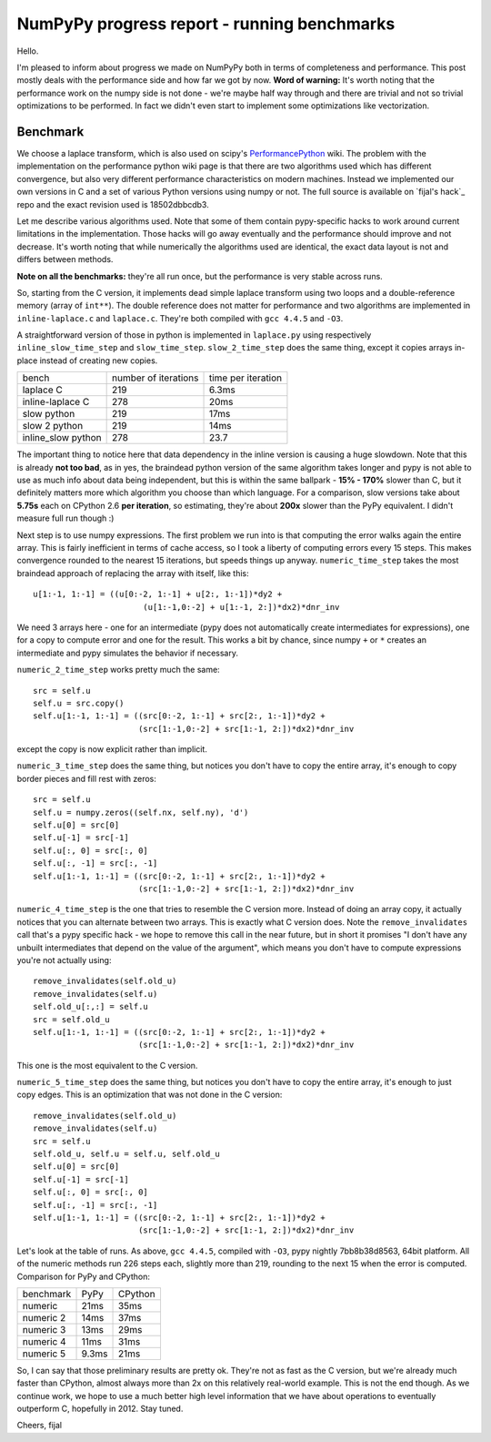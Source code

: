 NumPyPy progress report - running benchmarks
============================================

Hello.

I'm pleased to inform about progress we made on NumPyPy both in terms of
completeness and performance. This post mostly deals with the performance
side and how far we got by now. **Word of warning:** It's worth noting that
the performance work on the numpy side is not done - we're maybe half way
through and there are trivial and not so trivial optimizations to be performed.
In fact we didn't even start to implement some optimizations like vectorization.

Benchmark
---------

We choose a laplace transform, which is also used on scipy's
`PerformancePython`_ wiki. The problem with the implementation on the
performance python wiki page is that there are two algorithms used which
has different convergence, but also very different performance characteristics
on modern machines. Instead we implemented our own versions in C and a set
of various Python versions using numpy or not. The full source is available
on `fijal's hack`_ repo and the exact revision used is 18502dbbcdb3.

Let me describe various algorithms used. Note that some of them contain
pypy-specific hacks to work around current limitations in the implementation.
Those hacks will go away eventually and the performance should improve and
not decrease. It's worth noting that while numerically the algorithms used
are identical, the exact data layout is not and differs between methods.

**Note on all the benchmarks:** they're all run once, but the performance
is very stable across runs.

So, starting from the C version, it implements dead simple laplace transform
using two loops and a double-reference memory (array of ``int**``). The double
reference does not matter for performance and two algorithms are implemented
in ``inline-laplace.c`` and ``laplace.c``. They're both compiled with
``gcc 4.4.5`` and ``-O3``.

A straightforward version of those in python
is implemented in ``laplace.py`` using respectively ``inline_slow_time_step``
and ``slow_time_step``. ``slow_2_time_step`` does the same thing, except
it copies arrays in-place instead of creating new copies.

+-----------------------+----------------------+--------------------+
| bench                 | number of iterations | time per iteration |
+-----------------------+----------------------+--------------------+
| laplace C             | 219                  | 6.3ms              |
+-----------------------+----------------------+--------------------+
| inline-laplace C      | 278                  | 20ms               |
+-----------------------+----------------------+--------------------+
| slow python           | 219                  | 17ms               |
+-----------------------+----------------------+--------------------+
| slow 2 python         | 219                  | 14ms               |
+-----------------------+----------------------+--------------------+
| inline_slow python    | 278                  | 23.7               |
+-----------------------+----------------------+--------------------+

The important thing to notice here that data dependency in the inline version
is causing a huge slowdown. Note that this is already **not too bad**,
as in yes, the braindead python version of the same algorithm takes longer
and pypy is not able to use as much info about data being independent, but this
is within the same ballpark - **15% - 170%** slower than C, but it definitely
matters more which algorithm you choose than which language. For a comparison,
slow versions take about **5.75s** each on CPython 2.6 **per iteration**,
so estimating, they're about **200x** slower than the PyPy equivalent.
I didn't measure full run though :)

Next step is to use numpy expressions. The first problem we run into is that
computing the error walks again the entire array. This is fairly inefficient
in terms of cache access, so I took a liberty of computing errors every 15
steps. This makes convergence rounded to the nearest 15 iterations, but
speeds things up anyway. ``numeric_time_step`` takes the most braindead
approach of replacing the array with itself, like this::

  u[1:-1, 1:-1] = ((u[0:-2, 1:-1] + u[2:, 1:-1])*dy2 + 
                         (u[1:-1,0:-2] + u[1:-1, 2:])*dx2)*dnr_inv

We need 3 arrays here - one for an intermediate (pypy does not automatically
create intermediates for expressions), one for a copy to compute error and
one for the result. This works a bit by chance, since numpy ``+`` or
``*`` creates an intermediate and pypy simulates the behavior if necessary.

``numeric_2_time_step`` works pretty much the same::

  src = self.u
  self.u = src.copy()
  self.u[1:-1, 1:-1] = ((src[0:-2, 1:-1] + src[2:, 1:-1])*dy2 + 
                        (src[1:-1,0:-2] + src[1:-1, 2:])*dx2)*dnr_inv

except the copy is now explicit rather than implicit.

``numeric_3_time_step`` does the same thing, but notices you don't have to copy
the entire array, it's enough to copy border pieces and fill rest with zeros::

        src = self.u
        self.u = numpy.zeros((self.nx, self.ny), 'd')
        self.u[0] = src[0]
        self.u[-1] = src[-1]
        self.u[:, 0] = src[:, 0]
        self.u[:, -1] = src[:, -1]
        self.u[1:-1, 1:-1] = ((src[0:-2, 1:-1] + src[2:, 1:-1])*dy2 + 
                              (src[1:-1,0:-2] + src[1:-1, 2:])*dx2)*dnr_inv

``numeric_4_time_step`` is the one that tries to resemble the C version more.
Instead of doing an array copy, it actually notices that you can alternate
between two arrays. This is exactly what C version does.
Note the ``remove_invalidates`` call that's a pypy specific hack - we hope
to remove this call in the near future, but in short it promises "I don't
have any unbuilt intermediates that depend on the value of the argument",
which means you don't have to compute expressions you're not actually using::

        remove_invalidates(self.old_u)
        remove_invalidates(self.u)
        self.old_u[:,:] = self.u
        src = self.old_u
        self.u[1:-1, 1:-1] = ((src[0:-2, 1:-1] + src[2:, 1:-1])*dy2 + 
                              (src[1:-1,0:-2] + src[1:-1, 2:])*dx2)*dnr_inv

This one is the most equivalent to the C version.

``numeric_5_time_step`` does the same thing, but notices you don't have to
copy the entire array, it's enough to just copy edges. This is an optimization
that was not done in the C version::

        remove_invalidates(self.old_u)
        remove_invalidates(self.u)
        src = self.u
        self.old_u, self.u = self.u, self.old_u
        self.u[0] = src[0]
        self.u[-1] = src[-1]
        self.u[:, 0] = src[:, 0]
        self.u[:, -1] = src[:, -1]
        self.u[1:-1, 1:-1] = ((src[0:-2, 1:-1] + src[2:, 1:-1])*dy2 + 
                              (src[1:-1,0:-2] + src[1:-1, 2:])*dx2)*dnr_inv

Let's look at the table of runs. As above, ``gcc 4.4.5``, compiled with
``-O3``, pypy nightly 7bb8b38d8563, 64bit platform. All of the numeric methods
run 226 steps each, slightly more than 219, rounding to the next 15 when
the error is computed. Comparison for PyPy and CPython:

+-----------------------+-------------+----------------+
| benchmark             | PyPy        | CPython        |
+-----------------------+-------------+----------------+
| numeric               | 21ms        | 35ms           |
+-----------------------+-------------+----------------+
| numeric 2             | 14ms        | 37ms           |
+-----------------------+-------------+----------------+
| numeric 3             | 13ms        | 29ms           |
+-----------------------+-------------+----------------+
| numeric 4             | 11ms        | 31ms           |
+-----------------------+-------------+----------------+
| numeric 5             | 9.3ms       | 21ms           |
+-----------------------+-------------+----------------+

So, I can say that those preliminary results are pretty ok. They're not as
fast as the C version, but we're already much faster than CPython, almost
always more than 2x on this relatively real-world example. This is not the
end though. As we continue work, we hope to use a much better high level
information that we have about operations to eventually outperform C, hopefully
in 2012. Stay tuned.

Cheers,
fijal

.. _`PerformancePython`: http://www.scipy.org/PerformancePython
